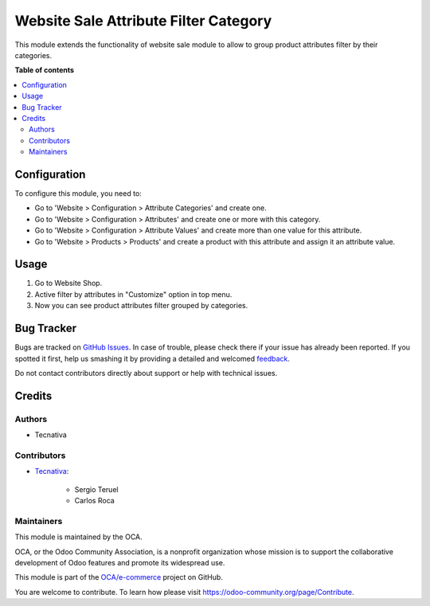 ======================================
Website Sale Attribute Filter Category
======================================

.. !!!!!!!!!!!!!!!!!!!!!!!!!!!!!!!!!!!!!!!!!!!!!!!!!!!!
   !! This file is generated by oca-gen-addon-readme !!
   !! changes will be overwritten.                   !!
   !!!!!!!!!!!!!!!!!!!!!!!!!!!!!!!!!!!!!!!!!!!!!!!!!!!!

.. |badge1| image:: https://img.shields.io/badge/licence-AGPL--3-blue.png
    :target: http://www.gnu.org/licenses/agpl-3.0-standalone.html
    :alt: License: AGPL-3
.. |badge2| image:: https://img.shields.io/badge/github-OCA%2Fe--commerce-lightgray.png?logo=github
    :target: https://github.com/OCA/e-commerce/tree/13.0/website_sale_attribute_filter_category
    :alt: OCA/e-commerce
.. |badge3| image:: https://img.shields.io/badge/weblate-Translate%20me-F47D42.png
    :target: https://translation.odoo-community.org/projects/e-commerce-13-0/e-commerce-13-0-website_sale_attribute_filter_category
    :alt: Translate me on Weblate
.. |badge4| image:: https://img.shields.io/badge/runbot-Try%20me-875A7B.png
    :target: https://runbot.odoo-community.org/runbot/113/13.0
    :alt: Try me on Runbot

|badge1| |badge2| |badge3| |badge4| 

This module extends the functionality of website sale module to allow to group
product attributes filter by their categories.

**Table of contents**

.. contents::
   :local:

Configuration
=============

To configure this module, you need to:

* Go to 'Website > Configuration > Attribute Categories' and create one.
* Go to 'Website > Configuration > Attributes' and create one or more with
  this category.
* Go to 'Website > Configuration > Attribute Values' and create more than one
  value for this attribute.
* Go to 'Website > Products > Products' and create a product with this
  attribute and assign it an attribute value.

Usage
=====

#. Go to Website Shop.
#. Active filter by attributes in "Customize" option in top menu.
#. Now you can see product attributes filter grouped by categories.

Bug Tracker
===========

Bugs are tracked on `GitHub Issues <https://github.com/OCA/e-commerce/issues>`_.
In case of trouble, please check there if your issue has already been reported.
If you spotted it first, help us smashing it by providing a detailed and welcomed
`feedback <https://github.com/OCA/e-commerce/issues/new?body=module:%20website_sale_attribute_filter_category%0Aversion:%2013.0%0A%0A**Steps%20to%20reproduce**%0A-%20...%0A%0A**Current%20behavior**%0A%0A**Expected%20behavior**>`_.

Do not contact contributors directly about support or help with technical issues.

Credits
=======

Authors
~~~~~~~

* Tecnativa

Contributors
~~~~~~~~~~~~

* `Tecnativa <https://www.tecnativa.com>`_:

    * Sergio Teruel
    * Carlos Roca

Maintainers
~~~~~~~~~~~

This module is maintained by the OCA.

.. image:: https://odoo-community.org/logo.png
   :alt: Odoo Community Association
   :target: https://odoo-community.org

OCA, or the Odoo Community Association, is a nonprofit organization whose
mission is to support the collaborative development of Odoo features and
promote its widespread use.

This module is part of the `OCA/e-commerce <https://github.com/OCA/e-commerce/tree/13.0/website_sale_attribute_filter_category>`_ project on GitHub.

You are welcome to contribute. To learn how please visit https://odoo-community.org/page/Contribute.
